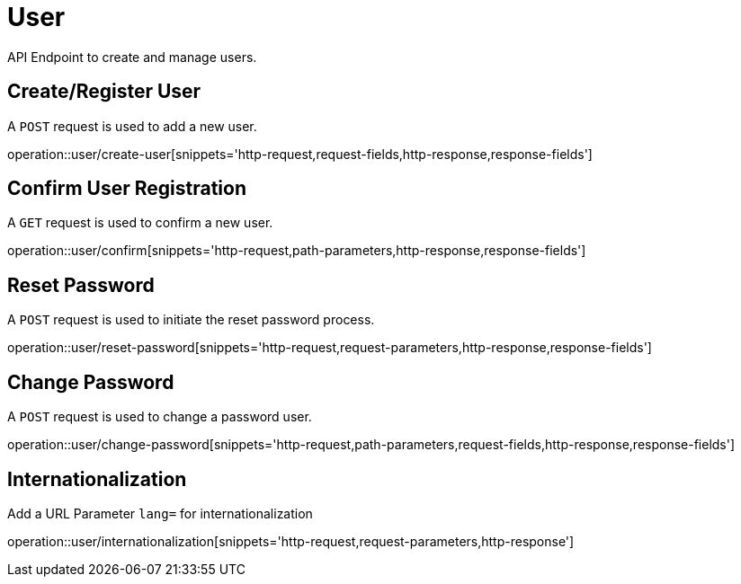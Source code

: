 = User
API Endpoint to create and manage users.


== Create/Register User
A `POST` request is used to add a new user.

operation::user/create-user[snippets='http-request,request-fields,http-response,response-fields']


== Confirm User Registration
A `GET` request is used to confirm a new user.

operation::user/confirm[snippets='http-request,path-parameters,http-response,response-fields']


== Reset Password
A `POST` request is used to initiate the reset password process.

operation::user/reset-password[snippets='http-request,request-parameters,http-response,response-fields']


== Change Password
A `POST` request is used to change a password user.

operation::user/change-password[snippets='http-request,path-parameters,request-fields,http-response,response-fields']


== Internationalization
Add a URL Parameter `lang=` for internationalization

operation::user/internationalization[snippets='http-request,request-parameters,http-response']